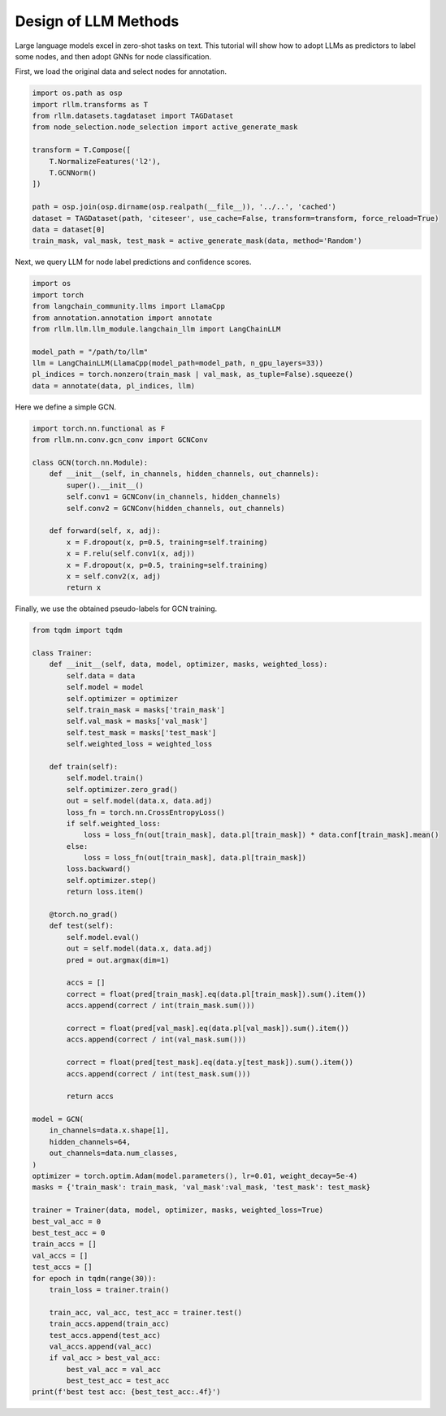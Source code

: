 Design of LLM Methods
===============


Large language models excel in zero-shot tasks on text.
This tutorial will show how to adopt LLMs as predictors to label some nodes, and then adopt GNNs for node classification.

First, we load the original data and select nodes for annotation.

.. code-block:: python

    import os.path as osp
    import rllm.transforms as T
    from rllm.datasets.tagdataset import TAGDataset
    from node_selection.node_selection import active_generate_mask

    transform = T.Compose([
        T.NormalizeFeatures('l2'),
        T.GCNNorm()
    ])

    path = osp.join(osp.dirname(osp.realpath(__file__)), '../..', 'cached')
    dataset = TAGDataset(path, 'citeseer', use_cache=False, transform=transform, force_reload=True)
    data = dataset[0]
    train_mask, val_mask, test_mask = active_generate_mask(data, method='Random')
Next, we  query LLM for node label predictions and confidence scores.

.. code-block:: python

    import os
    import torch
    from langchain_community.llms import LlamaCpp
    from annotation.annotation import annotate
    from rllm.llm.llm_module.langchain_llm import LangChainLLM

    model_path = "/path/to/llm"
    llm = LangChainLLM(LlamaCpp(model_path=model_path, n_gpu_layers=33))
    pl_indices = torch.nonzero(train_mask | val_mask, as_tuple=False).squeeze()
    data = annotate(data, pl_indices, llm)
Here we define a simple GCN.

.. code-block:: python

    import torch.nn.functional as F
    from rllm.nn.conv.gcn_conv import GCNConv

    class GCN(torch.nn.Module):
        def __init__(self, in_channels, hidden_channels, out_channels):
            super().__init__()
            self.conv1 = GCNConv(in_channels, hidden_channels)
            self.conv2 = GCNConv(hidden_channels, out_channels)

        def forward(self, x, adj):
            x = F.dropout(x, p=0.5, training=self.training)
            x = F.relu(self.conv1(x, adj))
            x = F.dropout(x, p=0.5, training=self.training)
            x = self.conv2(x, adj)
            return x
Finally, we use the obtained pseudo-labels for GCN training.

.. code-block:: python

    from tqdm import tqdm

    class Trainer:
        def __init__(self, data, model, optimizer, masks, weighted_loss):
            self.data = data
            self.model = model
            self.optimizer = optimizer
            self.train_mask = masks['train_mask']
            self.val_mask = masks['val_mask']
            self.test_mask = masks['test_mask']
            self.weighted_loss = weighted_loss

        def train(self):
            self.model.train()
            self.optimizer.zero_grad()
            out = self.model(data.x, data.adj)
            loss_fn = torch.nn.CrossEntropyLoss()
            if self.weighted_loss:
                loss = loss_fn(out[train_mask], data.pl[train_mask]) * data.conf[train_mask].mean()
            else:
                loss = loss_fn(out[train_mask], data.pl[train_mask])
            loss.backward()
            self.optimizer.step()
            return loss.item()

        @torch.no_grad()
        def test(self):
            self.model.eval()
            out = self.model(data.x, data.adj)
            pred = out.argmax(dim=1)

            accs = []
            correct = float(pred[train_mask].eq(data.pl[train_mask]).sum().item())
            accs.append(correct / int(train_mask.sum()))

            correct = float(pred[val_mask].eq(data.pl[val_mask]).sum().item())
            accs.append(correct / int(val_mask.sum()))

            correct = float(pred[test_mask].eq(data.y[test_mask]).sum().item())
            accs.append(correct / int(test_mask.sum()))

            return accs

    model = GCN(
        in_channels=data.x.shape[1],
        hidden_channels=64,
        out_channels=data.num_classes,
    )
    optimizer = torch.optim.Adam(model.parameters(), lr=0.01, weight_decay=5e-4)
    masks = {'train_mask': train_mask, 'val_mask':val_mask, 'test_mask': test_mask}

    trainer = Trainer(data, model, optimizer, masks, weighted_loss=True)
    best_val_acc = 0
    best_test_acc = 0
    train_accs = []
    val_accs = []
    test_accs = []
    for epoch in tqdm(range(30)):
        train_loss = trainer.train()

        train_acc, val_acc, test_acc = trainer.test()
        train_accs.append(train_acc)
        test_accs.append(test_acc)
        val_accs.append(val_acc)
        if val_acc > best_val_acc:
            best_val_acc = val_acc
            best_test_acc = test_acc
    print(f'best test acc: {best_test_acc:.4f}')
